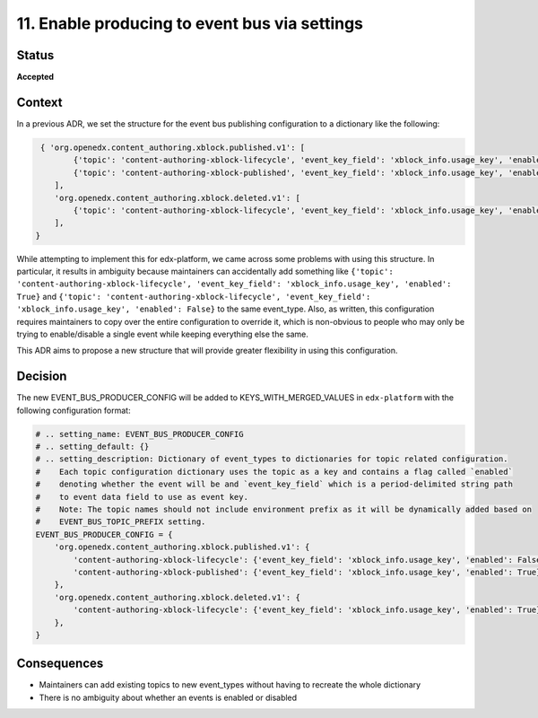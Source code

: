 11. Enable producing to event bus via settings
##############################################

Status
******

**Accepted**

Context
*******

In a previous ADR, we set the structure for the event bus publishing configuration to a dictionary like the following:

.. code-block:: python

    { 'org.openedx.content_authoring.xblock.published.v1': [
           {'topic': 'content-authoring-xblock-lifecycle', 'event_key_field': 'xblock_info.usage_key', 'enabled': True},
           {'topic': 'content-authoring-xblock-published', 'event_key_field': 'xblock_info.usage_key', 'enabled': False},
       ],
       'org.openedx.content_authoring.xblock.deleted.v1': [
           {'topic': 'content-authoring-xblock-lifecycle', 'event_key_field': 'xblock_info.usage_key', 'enabled': True},
       ],
   }

While attempting to implement this for edx-platform, we came across some problems with using this structure. In particular, it results in ambiguity
because maintainers can accidentally add something like
``{'topic': 'content-authoring-xblock-lifecycle', 'event_key_field': 'xblock_info.usage_key', 'enabled': True}`` and
``{'topic': 'content-authoring-xblock-lifecycle', 'event_key_field': 'xblock_info.usage_key', 'enabled': False}`` to the same event_type.
Also, as written, this configuration requires maintainers to copy over the entire configuration to override it, which is non-obvious
to people who may only be trying to enable/disable a single event while keeping everything else the same.

This ADR aims to propose a new structure that will provide greater flexibility in using this configuration.


Decision
********

The new EVENT_BUS_PRODUCER_CONFIG will be added to KEYS_WITH_MERGED_VALUES in ``edx-platform`` with the following configuration format:

.. code-block:: python

   # .. setting_name: EVENT_BUS_PRODUCER_CONFIG
   # .. setting_default: {}
   # .. setting_description: Dictionary of event_types to dictionaries for topic related configuration.
   #    Each topic configuration dictionary uses the topic as a key and contains a flag called `enabled`
   #    denoting whether the event will be and `event_key_field` which is a period-delimited string path
   #    to event data field to use as event key.
   #    Note: The topic names should not include environment prefix as it will be dynamically added based on
   #    EVENT_BUS_TOPIC_PREFIX setting.
   EVENT_BUS_PRODUCER_CONFIG = {
       'org.openedx.content_authoring.xblock.published.v1': {
           'content-authoring-xblock-lifecycle': {'event_key_field': 'xblock_info.usage_key', 'enabled': False}
           'content-authoring-xblock-published': {'event_key_field': 'xblock_info.usage_key', 'enabled': True}
       },
       'org.openedx.content_authoring.xblock.deleted.v1': {
           'content-authoring-xblock-lifecycle': {'event_key_field': 'xblock_info.usage_key', 'enabled': True},
       },
   }


Consequences
************

* Maintainers can add existing topics to new event_types without having to recreate the whole dictionary
* There is no ambiguity about whether an events is enabled or disabled
